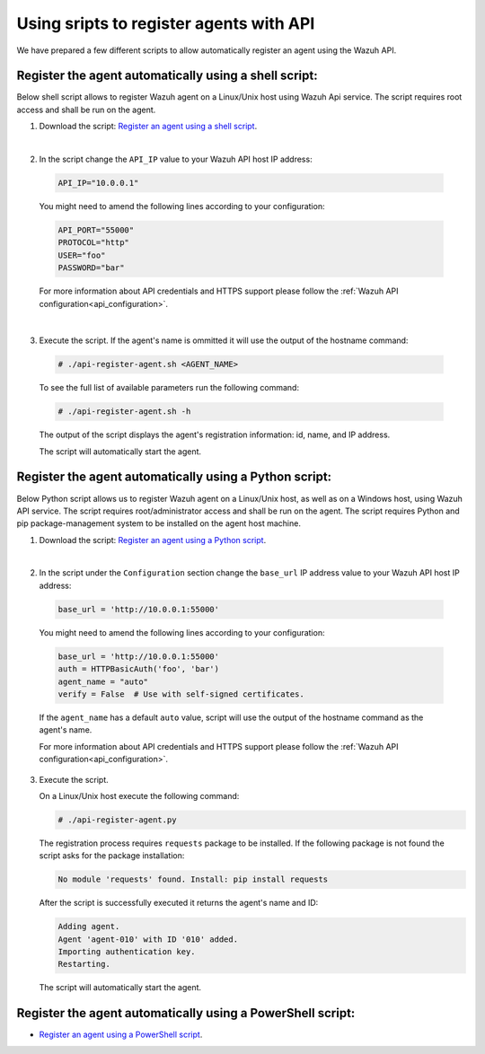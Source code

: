 .. Copyright (C) 2019 Wazuh, Inc.

.. _restful-api-register-script:

Using sripts to register agents with API
========================================

We have prepared a few different scripts to allow automatically register an agent using the Wazuh API.


Register the agent automatically using a shell script:
^^^^^^^^^^^^^^^^^^^^^^^^^^^^^^^^^^^^^^^^^^^^^^^^^^^^^^
Below shell script allows to register Wazuh agent on a Linux/Unix host using Wazuh Api service. The script requires root access and shall be run on the agent.

1. Download the script:  `Register an agent using a shell script <https://raw.githubusercontent.com/wazuh/wazuh-api/3.9/examples/api-register-agent.sh>`_.

|

2. In the script change the ``API_IP`` value to your Wazuh API host IP address:

  .. code-block:: console

    API_IP="10.0.0.1"

  You might need to amend the following lines according to your configuration:

  .. code-block:: console

    API_PORT="55000"
    PROTOCOL="http"
    USER="foo"
    PASSWORD="bar"

  For more information about API credentials and HTTPS support please follow the :ref:`Wazuh API configuration<api_configuration>`.

|

3. Execute the script. If the agent's name is ommitted it will use the output of the hostname command:

  .. code-block:: console

    # ./api-register-agent.sh <AGENT_NAME>

  To see the full list of available parameters run the following command:

  .. code-block:: console

    # ./api-register-agent.sh -h

  The output of the script displays the agent's registration information: id, name, and IP address.

  The script will automatically start the agent.

Register the agent automatically using a Python script:
^^^^^^^^^^^^^^^^^^^^^^^^^^^^^^^^^^^^^^^^^^^^^^^^^^^^^^^

Below Python script allows us to register Wazuh agent on a Linux/Unix host, as well as on a Windows host, using Wazuh API service. The script requires root/administrator access and shall be run on the agent.
The script requires Python and pip package-management system to be installed on the agent host machine.

1. Download the script: `Register an agent using a Python script <https://raw.githubusercontent.com/wazuh/wazuh-api/3.9/examples/api-register-agent.py>`_.

|

2. In the script under the ``Configuration`` section change the ``base_url`` IP address value to your Wazuh API host IP address:

  .. code-block:: console

    base_url = 'http://10.0.0.1:55000'

  You might need to amend the following lines according to your configuration:

  .. code-block:: console

    base_url = 'http://10.0.0.1:55000'
    auth = HTTPBasicAuth('foo', 'bar')
    agent_name = "auto"
    verify = False  # Use with self-signed certificates.

  If the ``agent_name`` has a default ``auto`` value, script will use the output of the hostname command as the agent's name.

  For more information about API credentials and HTTPS support please follow the :ref:`Wazuh API configuration<api_configuration>`.

3. Execute the script.

   On a Linux/Unix host execute the following command:

   .. code-block:: console

     # ./api-register-agent.py

   The registration process requires ``requests`` package to be installed. If the following package is not found the script asks for the package installation:

   .. code-block:: console

     No module 'requests' found. Install: pip install requests

   After the script is successfully executed it returns the agent's name and ID:

   .. code-block:: console

     Adding agent.
     Agent 'agent-010' with ID '010' added.
     Importing authentication key.
     Restarting.

   The script will automatically start the agent.
 
Register the agent automatically using a PowerShell script:
^^^^^^^^^^^^^^^^^^^^^^^^^^^^^^^^^^^^^^^^^^^^^^^^^^^^^^^^^^^

- `Register an agent using a PowerShell script <https://raw.githubusercontent.com/wazuh/wazuh-api/3.9/examples/api-register-agent.ps1>`_.
